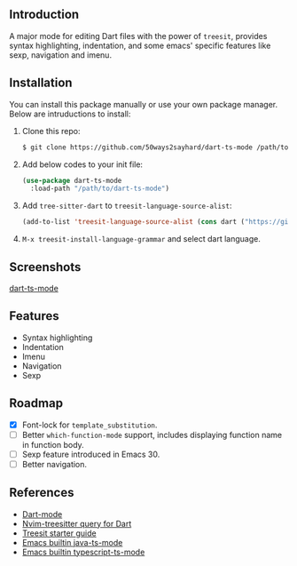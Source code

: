 ** Introduction

A major mode for editing Dart files with the power of =treesit=, provides syntax highlighting, indentation, and some emacs' specific features like sexp, navigation and imenu.

** Installation

You can install this package manually or use your own package manager. Below are intruductions to install:

1. Clone this repo:

   #+begin_src bash
   $ git clone https://github.com/50ways2sayhard/dart-ts-mode /path/to/dart-ts-mode
   #+end_src

2. Add below codes to your init file:

   #+begin_src emacs-lisp
   (use-package dart-ts-mode
     :load-path "/path/to/dart-ts-mode")
   #+end_src

3. Add =tree-sitter-dart= to =treesit-language-source-alist=:

   #+begin_src emacs-lisp
   (add-to-list 'treesit-language-source-alist (cons dart ("https://github.com/UserNobody14/tree-sitter-dart")))
   #+end_src

4. =M-x treesit-install-language-grammar= and select dart language.

** Screenshots

[[file:screenshots/dart-ts-mode.jpeg][dart-ts-mode]]

** Features

- Syntax highlighting
- Indentation
- Imenu
- Navigation
- Sexp

** Roadmap

- [X] Font-lock for =template_substitution=.
- [ ] Better =which-function-mode= support, includes displaying function name in function body.
- [ ] Sexp feature introduced in Emacs 30.
- [ ] Better navigation.

** References

- [[https://github.com/bradyt/dart-mode][Dart-mode]]
- [[https://github.com/nvim-treesitter/nvim-treesitter/tree/master/queries/dart][Nvim-treesitter query for Dart]]
- [[https://github.com/emacs-mirror/emacs/blob/master/admin/notes/tree-sitter/starter-guide][Treesit starter guide]]
- [[https://github.com/emacs-mirror/emacs/blob/master/lisp/progmodes/java-ts-mode.el][Emacs builtin java-ts-mode]]
- [[https://github.com/emacs-mirror/emacs/blob/master/lisp/progmodes/typescript-ts-mode.el][Emacs builtin typescript-ts-mode]]
